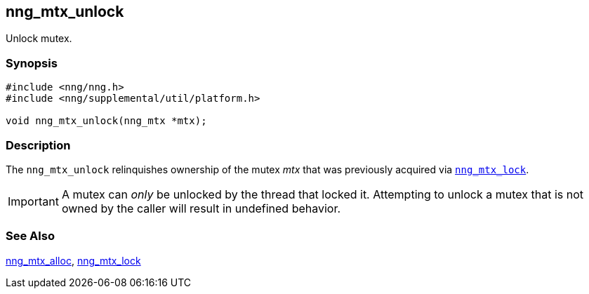 ## nng_mtx_unlock

Unlock mutex.

### Synopsis

```c
#include <nng/nng.h>
#include <nng/supplemental/util/platform.h>

void nng_mtx_unlock(nng_mtx *mtx);
```

### Description

The `nng_mtx_unlock` relinquishes ownership of the mutex _mtx_ that was previously acquired via xref:nng_mtx_lock.adoc[`nng_mtx_lock`].

IMPORTANT: A mutex can _only_ be unlocked by the thread that locked it.
Attempting to unlock a mutex that is not owned by the caller will result in undefined behavior.

### See Also

xref:nng_mtx_alloc.adoc[nng_mtx_alloc],
xref:nng_mtx_lock.adoc[nng_mtx_lock]

